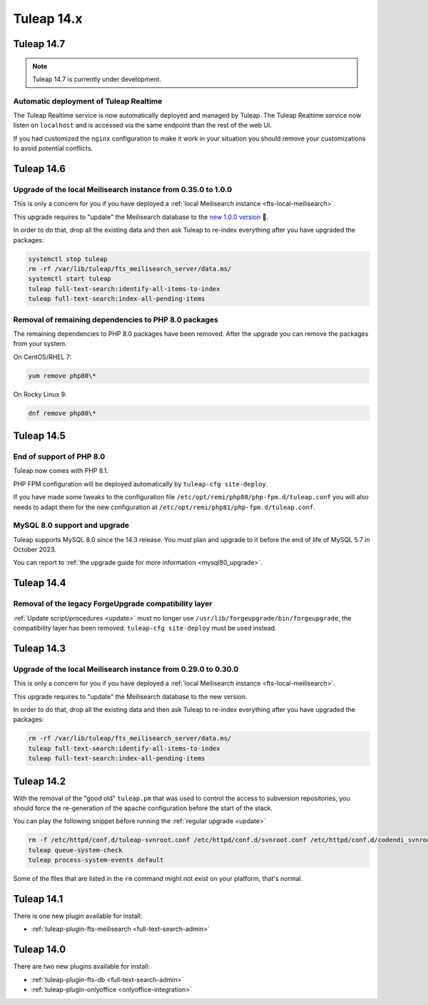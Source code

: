 Tuleap 14.x
###########

Tuleap 14.7
===========

.. NOTE::

  Tuleap 14.7 is currently under development.

Automatic deployment of Tuleap Realtime
---------------------------------------

The Tuleap Realtime service is now automatically deployed and managed by Tuleap.
The Tuleap Realtime service now listen on ``localhost`` and is accessed via the same
endpoint than the rest of the web UI.

If you had customized the ``nginx`` configuration to make it work in your situation you should remove
your customizations to avoid potential conflicts.

Tuleap 14.6
===========

Upgrade of the local Meilisearch instance from 0.35.0 to 1.0.0
---------------------------------------------------------------

This is only a concern for you if you have deployed a :ref:`local Meilisearch instance <fts-local-meilisearch>`.

This upgrade requires to "update" the Meilisearch database to the `new 1.0.0 version <https://blog.meilisearch.com/v1-enterprise-ready-stable/>`_ 🎉.

In order to do that, drop all the existing data and then ask Tuleap to re-index everything after you have upgraded the packages:

.. sourcecode:: shell

    systemctl stop tuleap
    rm -rf /var/lib/tuleap/fts_meilisearch_server/data.ms/
    systemctl start tuleap
    tuleap full-text-search:identify-all-items-to-index
    tuleap full-text-search:index-all-pending-items


Removal of remaining dependencies to PHP 8.0 packages
-----------------------------------------------------

The remaining dependencies to PHP 8.0 packages have been removed.
After the upgrade you can remove the packages from your system.

On CentOS/RHEL 7:

.. sourcecode:: shell

    yum remove php80\*

On Rocky Linux 9:

.. sourcecode:: shell

    dnf remove php80\*

Tuleap 14.5
===========

End of support of PHP 8.0
-------------------------

Tuleap now comes with PHP 8.1.

PHP FPM configuration will be deployed automatically by ``tuleap-cfg site-deploy``.

If you have made some tweaks to the configuration file
``/etc/opt/remi/php80/php-fpm.d/tuleap.conf`` you will also needs
to adapt them for the new configuration at ``/etc/opt/remi/php81/php-fpm.d/tuleap.conf``.

MySQL 8.0 support and upgrade
-----------------------------

Tuleap supports MySQL 8.0 since the 14.3 release.
You must plan and upgrade to it before the end of life of MySQL 5.7 in October 2023.

You can report to :ref:`the upgrade guide for more information <mysql80_upgrade>`.


Tuleap 14.4
===========

Removal of the legacy ForgeUpgrade compatibility layer
------------------------------------------------------

:ref:`Update script/procedures <update>` must no longer use ``/usr/lib/forgeupgrade/bin/forgeupgrade``,
the compatibility layer has been removed. ``tuleap-cfg site-deploy`` must be used instead.

Tuleap 14.3
===========

Upgrade of the local Meilisearch instance from 0.29.0 to 0.30.0
---------------------------------------------------------------

This is only a concern for you if you have deployed a :ref:`local Meilisearch instance <fts-local-meilisearch>`.

This upgrade requires to "update" the Meilisearch database to the new version.

In order to do that, drop all the existing data and then ask Tuleap to re-index everything after you have upgraded the packages:

.. sourcecode:: shell

    rm -rf /var/lib/tuleap/fts_meilisearch_server/data.ms/
    tuleap full-text-search:identify-all-items-to-index
    tuleap full-text-search:index-all-pending-items

Tuleap 14.2
===========

With the removal of the "good old" ``tuleap.pm`` that was used to control the access to subversion repositories, 
you should force the re-generation of the apache configuration before the start of the stack.

You can play the following snippet before running the :ref:`regular upgrade <update>`

.. sourcecode:: shell

    rm -f /etc/httpd/conf.d/tuleap-svnroot.conf /etc/httpd/conf.d/svnroot.conf /etc/httpd/conf.d/codendi_svnroot.conf
    tuleap queue-system-check
    tuleap process-system-events default

Some of the files that are listed in the ``rm`` command might not exist on your platform, that's normal.

Tuleap 14.1
===========

There is one new plugin available for install:

- :ref:`tuleap-plugin-fts-meilisearch <full-text-search-admin>`

Tuleap 14.0
===========

There are two new plugins available for install:

- :ref:`tuleap-plugin-fts-db <full-text-search-admin>`
- :ref:`tuleap-plugin-onlyoffice <onlyoffice-integration>`

